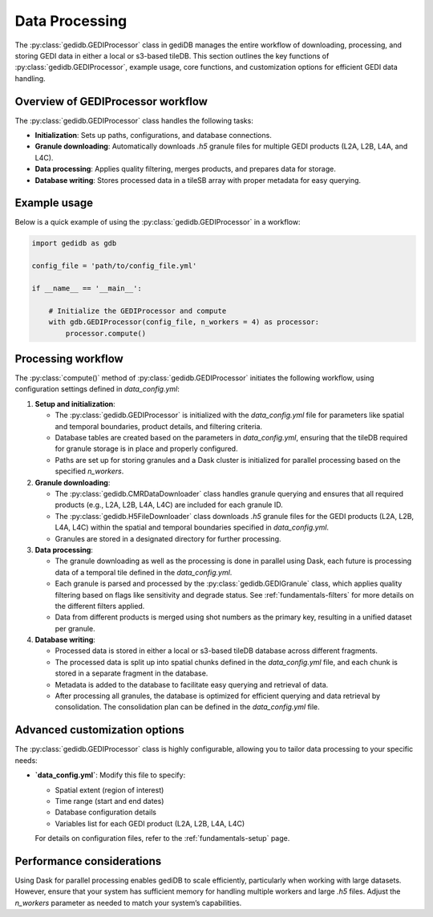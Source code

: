 .. _fundamentals-processor:

###############
Data Processing
###############

The :py:class:`gedidb.GEDIProcessor` class in gediDB manages the entire workflow of downloading, processing, and storing GEDI data in either a local or s3-based tileDB. This section outlines the key functions of :py:class:`gedidb.GEDIProcessor`, example usage, core functions, and customization options for efficient GEDI data handling.

Overview of GEDIProcessor workflow
----------------------------------

The :py:class:`gedidb.GEDIProcessor` class handles the following tasks:

- **Initialization**: Sets up paths, configurations, and database connections.
- **Granule downloading**: Automatically downloads `.h5` granule files for multiple GEDI products (L2A, L2B, L4A, and L4C).
- **Data processing**: Applies quality filtering, merges products, and prepares data for storage.
- **Database writing**: Stores processed data in a tileSB array with proper metadata for easy querying.

Example usage
-------------

Below is a quick example of using the :py:class:`gedidb.GEDIProcessor` in a workflow:

.. code-block:: python

   import gedidb as gdb

   config_file = 'path/to/config_file.yml'

   if __name__ == '__main__':

       # Initialize the GEDIProcessor and compute
       with gdb.GEDIProcessor(config_file, n_workers = 4) as processor:
           processor.compute()


Processing workflow
-------------------

The :py:class:`compute()` method of :py:class:`gedidb.GEDIProcessor` initiates the following workflow, using configuration settings defined in `data_config.yml`:

1. **Setup and initialization**:

   - The :py:class:`gedidb.GEDIProcessor` is initialized with the `data_config.yml` file for parameters like spatial and temporal boundaries, product details, and filtering criteria.
   - Database tables are created based on the parameters in `data_config.yml`, ensuring that the tileDB required for granule storage is in place and properly configured.
   - Paths are set up for storing granules and a Dask cluster is initialized for parallel processing based on the specified `n_workers`.

2. **Granule downloading**:

   - The :py:class:`gedidb.CMRDataDownloader` class handles granule querying and ensures that all required products (e.g., L2A, L2B, L4A, L4C) are included for each granule ID. 
   - The :py:class:`gedidb.H5FileDownloader` class downloads `.h5` granule files for the GEDI products (L2A, L2B, L4A, L4C) within the spatial and temporal boundaries specified in `data_config.yml`.
   - Granules are stored in a designated directory for further processing.

3. **Data processing**:

   - The granule downloading as well as the processing is done in parallel using Dask, each future is processing data of a temporal tile defined in the `data_config.yml`.
   - Each granule is parsed and processed by the :py:class:`gedidb.GEDIGranule` class, which applies quality filtering based on flags like sensitivity and degrade status. See :ref:`fundamentals-filters` for more details on the different filters applied.
   - Data from different products is merged using shot numbers as the primary key, resulting in a unified dataset per granule.

4. **Database writing**:

   - Processed data is stored in either a local or s3-based tileDB database across different fragments.
   - The processed data is split up into spatial chunks defined in the `data_config.yml` file, and each chunk is stored in a separate fragment in the database.
   - Metadata is added to the database to facilitate easy querying and retrieval of data.
   - After processing all granules, the database is optimized for efficient querying and data retrieval by consolidation. The consolidation plan can be defined in the `data_config.yml` file.

Advanced customization options
------------------------------

The :py:class:`gedidb.GEDIProcessor` class is highly configurable, allowing you to tailor data processing to your specific needs:

- **`data_config.yml`**: Modify this file to specify:

  - Spatial extent (region of interest)
  - Time range (start and end dates)
  - Database configuration details
  - Variables list for each GEDI product (L2A, L2B, L4A, L4C)
  
  For details on configuration files, refer to the :ref:`fundamentals-setup` page.

Performance considerations
--------------------------

Using Dask for parallel processing enables gediDB to scale efficiently, particularly when working with large datasets. However, ensure that your system has sufficient memory for handling multiple workers and large `.h5` files. Adjust the `n_workers` parameter as needed to match your system’s capabilities.
